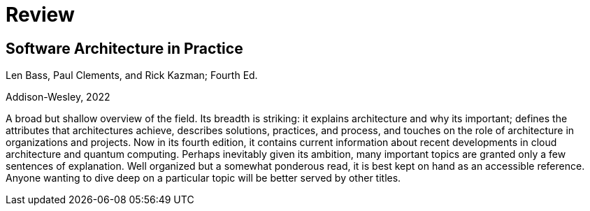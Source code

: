 = Review

== Software Architecture in Practice

Len Bass, Paul Clements, and Rick Kazman; Fourth Ed.

Addison-Wesley, 2022

A broad but shallow overview of the field.
Its breadth is striking: it explains architecture and why its important; defines the attributes that architectures achieve, describes solutions, practices, and process, and touches on the role of architecture in organizations and projects.
Now in its fourth edition, it contains current information about recent developments in cloud architecture and quantum computing.
Perhaps inevitably given its ambition, many important topics are granted only a few sentences of explanation.
Well organized but a somewhat ponderous read, it is best kept on hand as an accessible reference.
Anyone wanting to dive deep on a particular topic will be better served by other titles.
